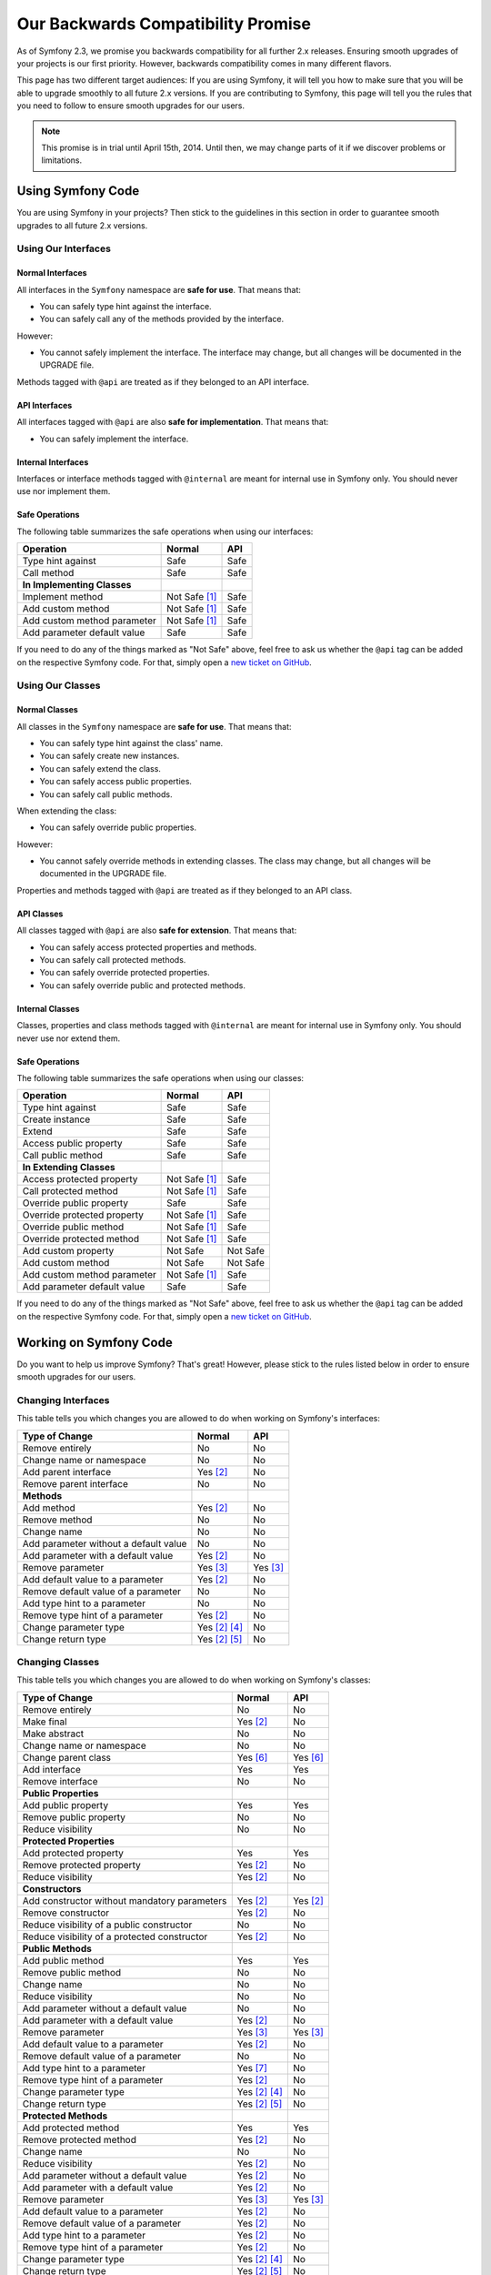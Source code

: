 Our Backwards Compatibility Promise
===================================

As of Symfony 2.3, we promise you backwards compatibility for all further 2.x
releases. Ensuring smooth upgrades of your projects is our first priority.
However, backwards compatibility comes in many different flavors.

This page has two different target audiences: If you are using Symfony, it will
tell you how to make sure that you will be able to upgrade smoothly to all
future 2.x versions. If you are contributing to Symfony, this page will tell you
the rules that you need to follow to ensure smooth upgrades for our users.

.. note::

    This promise is in trial until April 15th, 2014. Until then, we may change
    parts of it if we discover problems or limitations.


Using Symfony Code
------------------

You are using Symfony in your projects? Then stick to the guidelines in this
section in order to guarantee smooth upgrades to all future 2.x versions.


Using Our Interfaces
~~~~~~~~~~~~~~~~~~~~

Normal Interfaces
.................

All interfaces in the ``Symfony`` namespace are **safe for use**. That means
that:

* You can safely type hint against the interface.

* You can safely call any of the methods provided by the interface.

However:

* You cannot safely implement the interface. The interface may change, but all
  changes will be documented in the UPGRADE file.

Methods tagged with ``@api`` are treated as if they belonged to an API
interface.


API Interfaces
..............

All interfaces tagged with ``@api`` are also **safe for implementation**. That
means that:

* You can safely implement the interface.


Internal Interfaces
...................

Interfaces or interface methods tagged with ``@internal`` are meant for internal
use in Symfony only. You should never use nor implement them.


Safe Operations
...............

The following table summarizes the safe operations when using our interfaces:

==============================================  ==============  ==============
Operation                                       Normal          API
==============================================  ==============  ==============
Type hint against                               Safe            Safe
Call method                                     Safe            Safe
**In Implementing Classes**
Implement method                                Not Safe [1]_   Safe
Add custom method                               Not Safe [1]_   Safe
Add custom method parameter                     Not Safe [1]_   Safe
Add parameter default value                     Safe            Safe
==============================================  ==============  ==============

If you need to do any of the things marked as "Not Safe" above, feel free to
ask us whether the ``@api`` tag can be added on the respective Symfony code.
For that, simply open a `new ticket on GitHub`_.


Using Our Classes
~~~~~~~~~~~~~~~~~

Normal Classes
..............

All classes in the ``Symfony`` namespace are **safe for use**. That means that:

* You can safely type hint against the class' name.

* You can safely create new instances.

* You can safely extend the class.

* You can safely access public properties.

* You can safely call public methods.

When extending the class:

* You can safely override public properties.

However:

* You cannot safely override methods in extending classes. The class may change,
  but all changes will be documented in the UPGRADE file.

Properties and methods tagged with ``@api`` are treated as if they belonged
to an API class.


API Classes
...........

All classes tagged with ``@api`` are also **safe for extension**. That means
that:

* You can safely access protected properties and methods.

* You can safely call protected methods.

* You can safely override protected properties.

* You can safely override public and protected methods.


Internal Classes
................

Classes, properties and class methods tagged with ``@internal`` are meant for
internal use in Symfony only. You should never use nor extend them.


Safe Operations
...............

The following table summarizes the safe operations when using our classes:

==============================================  ==============  ==============
Operation                                       Normal          API
==============================================  ==============  ==============
Type hint against                               Safe            Safe
Create instance                                 Safe            Safe
Extend                                          Safe            Safe
Access public property                          Safe            Safe
Call public method                              Safe            Safe
**In Extending Classes**
Access protected property                       Not Safe [1]_   Safe
Call protected method                           Not Safe [1]_   Safe
Override public property                        Safe            Safe
Override protected property                     Not Safe [1]_   Safe
Override public method                          Not Safe [1]_   Safe
Override protected method                       Not Safe [1]_   Safe
Add custom property                             Not Safe        Not Safe
Add custom method                               Not Safe        Not Safe
Add custom method parameter                     Not Safe [1]_   Safe
Add parameter default value                     Safe            Safe
==============================================  ==============  ==============

If you need to do any of the things marked as "Not Safe" above, feel free to
ask us whether the ``@api`` tag can be added on the respective Symfony code.
For that, simply open a `new ticket on GitHub`_.


Working on Symfony Code
-----------------------

Do you want to help us improve Symfony? That's great! However, please stick
to the rules listed below in order to ensure smooth upgrades for our users.


Changing Interfaces
~~~~~~~~~~~~~~~~~~~

This table tells you which changes you are allowed to do when working on
Symfony's interfaces:

==============================================  ==============  ==============
Type of Change                                  Normal          API
==============================================  ==============  ==============
Remove entirely                                 No              No
Change name or namespace                        No              No
Add parent interface                            Yes [2]_        No
Remove parent interface                         No              No
**Methods**
Add method                                      Yes [2]_        No
Remove method                                   No              No
Change name                                     No              No
Add parameter without a default value           No              No
Add parameter with a default value              Yes [2]_        No
Remove parameter                                Yes [3]_        Yes [3]_
Add default value to a parameter                Yes [2]_        No
Remove default value of a parameter             No              No
Add type hint to a parameter                    No              No
Remove type hint of a parameter                 Yes [2]_        No
Change parameter type                           Yes [2]_ [4]_   No
Change return type                              Yes [2]_ [5]_   No
==============================================  ==============  ==============


Changing Classes
~~~~~~~~~~~~~~~~

This table tells you which changes you are allowed to do when working on
Symfony's classes:

==================================================  ==============  ==============
Type of Change                                      Normal          API
==================================================  ==============  ==============
Remove entirely                                     No              No
Make final                                          Yes [2]_        No
Make abstract                                       No              No
Change name or namespace                            No              No
Change parent class                                 Yes [6]_        Yes [6]_
Add interface                                       Yes             Yes
Remove interface                                    No              No
**Public Properties**
Add public property                                 Yes             Yes
Remove public property                              No              No
Reduce visibility                                   No              No
**Protected Properties**
Add protected property                              Yes             Yes
Remove protected property                           Yes [2]_        No
Reduce visibility                                   Yes [2]_        No
**Constructors**
Add constructor without mandatory parameters        Yes [2]_        Yes [2]_
Remove constructor                                  Yes [2]_        No
Reduce visibility of a public constructor           No              No
Reduce visibility of a protected constructor        Yes [2]_        No
**Public Methods**
Add public method                                   Yes             Yes
Remove public method                                No              No
Change name                                         No              No
Reduce visibility                                   No              No
Add parameter without a default value               No              No
Add parameter with a default value                  Yes [2]_        No
Remove parameter                                    Yes [3]_        Yes [3]_
Add default value to a parameter                    Yes [2]_        No
Remove default value of a parameter                 No              No
Add type hint to a parameter                        Yes [7]_        No
Remove type hint of a parameter                     Yes [2]_        No
Change parameter type                               Yes [2]_ [4]_   No
Change return type                                  Yes [2]_ [5]_   No
**Protected Methods**
Add protected method                                Yes             Yes
Remove protected method                             Yes [2]_        No
Change name                                         No              No
Reduce visibility                                   Yes [2]_        No
Add parameter without a default value               Yes [2]_        No
Add parameter with a default value                  Yes [2]_        No
Remove parameter                                    Yes [3]_        Yes [3]_
Add default value to a parameter                    Yes [2]_        No
Remove default value of a parameter                 Yes [2]_        No
Add type hint to a parameter                        Yes [2]_        No
Remove type hint of a parameter                     Yes [2]_        No
Change parameter type                               Yes [2]_ [4]_   No
Change return type                                  Yes [2]_ [5]_   No
==================================================  ==============  ==============


.. [1] Your code may be broken by changes in the Symfony code. Such changes will
       however be documented in the UPGRADE file.

.. [2] Should be avoided. When done, this change must be documented in the
       UPGRADE file.

.. [3] Only the last parameter(s) of a method may be removed.

.. [4] The parameter type may only be changed to a compatible or less specific
       type. The following type changes are allowed:

       ===================  ==================================================================
       Original Type        New Type
       ===================  ==================================================================
       boolean              any `scalar type`_ with equivalent `boolean values`_
       string               any `scalar type`_ or object with equivalent `string values`_
       integer              any `scalar type`_ with equivalent `integer values`_
       float                any `scalar type`_ with equivalent `float values`_
       class ``<C>``        any superclass or interface of ``<C>``
       interface ``<I>``    any superinterface of ``<I>``
       ===================  ==================================================================

.. [5] The return type may only be changed to a compatible or more specific
       type. The following type changes are allowed:

       ===================  ==================================================================
       Original Type        New Type
       ===================  ==================================================================
       boolean              any `scalar type`_ with equivalent `boolean values`_
       string               any `scalar type`_ or object with equivalent `string values`_
       integer              any `scalar type`_ with equivalent `integer values`_
       float                any `scalar type`_ with equivalent `float values`_
       array                instance of ``ArrayAccess``, ``Traversable`` and ``Countable``
       ``ArrayAccess``      array
       ``Traversable``      array
       ``Countable``        array
       class ``<C>``        any subclass of ``<C>``
       interface ``<I>``    any subinterface or implementing class of ``<I>``
       ===================  ==================================================================

.. [6] When changing the parent class, the original parent class must remain an
       ancestor of the class.

.. [7] A type hint may only be added if passing a value with a different type
       previously generated a fatal error.

.. _scalar type: http://php.net/manual/en/function.is-scalar.php

.. _boolean values: http://php.net/manual/en/function.boolval.php

.. _string values: http://www.php.net/manual/en/function.strval.php

.. _integer values: http://www.php.net/manual/en/function.intval.php

.. _float values: http://www.php.net/manual/en/function.floatval.php

.. _new ticket on GitHub: https://github.com/symfony/symfony/issues/new
